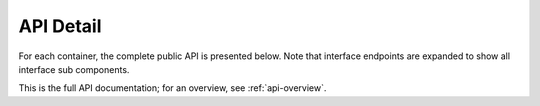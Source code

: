 .. _api-detail:

API Detail
===============================

For each container, the complete public API is presented below. Note that interface endpoints are expanded to show all interface sub components.

This is the full API documentation; for an overview, see :ref:`api-overview`.


.. jinja:: ctx

    {% for name, cls, frame in interface %}

    {{ name }}
    -------------------------------------------------

    .. autoclass:: static_frame.{{cls.__name__}}

    {% for group, frame_sub in frame.iter_group_items('group', axis=0) %}

    .. _api-detail-{{ name }}-{{ group }}:

    {{ name }}: {{ group }}
    ..........................................................

    Overview: :ref:`api-overview-{{ name }}-{{ group }}`

    {% for signature, row in frame_sub.iter_tuple_items(axis=1) -%}



    {% if row.use_signature and signature.startswith('[') %}

    .. py:method:: {{ name }}{{ signature }}  {# NOTE: no dot! #}

    {% elif row.use_signature and signature.startswith('interface') %}

    .. py:attribute:: {{ name }}.{{ signature }}

        {{ row.doc }}

    {% elif row.use_signature %}

    .. py:method:: {{ name }}.{{ signature }}

    {% elif group == 'Attribute' or signature in ('interface', 'values') or row.reference_is_attr %}

    .. autoattribute:: static_frame.{{ row.reference }}

    {% else %}

    .. automethod:: static_frame.{{ row.reference }}

    {% endif %}



    {# if a signature has been used, then we need to augment with doc with reference #}
    {% if row.use_signature %}

        {% if row.reference and row.reference_is_attr %}

        .. autoattribute:: static_frame.{{ row.reference }}

        {% elif row.reference %}

        .. automethod:: static_frame.{{ row.reference }}

        {% endif %}

    {% endif %}



    {# if reference_end_point is defined, always include it #}
    {% if row.reference_end_point %}

        {% if row.reference_end_point_is_attr %}

        .. autoattribute:: static_frame.{{ row.reference_end_point }}

        {% else %}

        .. automethod:: static_frame.{{ row.reference_end_point }}

        {% endif %}

    {% endif %}


    {# ---------------------------------------------------------------------- #}
    {# ``start_{{ name }}-{{ row.signature_no_args }}`` #}

    .. literalinclude:: ../../static_frame/test/unit/test_doc.py
       :language: python
       :start-after: start_{{ name }}-{{ signature }}
       :end-before: end_{{ name }}-{{ signature }}


    {% endfor %}
    {% endfor %}
    {% endfor %}


